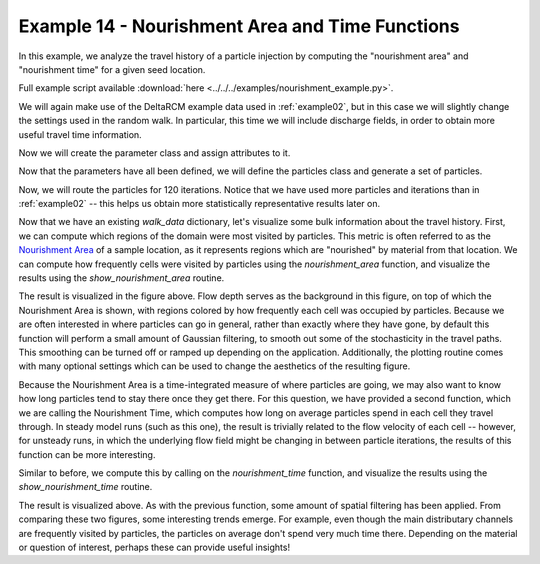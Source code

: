 .. _example14:

Example 14 - Nourishment Area and Time Functions
===============================================

In this example, we analyze the travel history of a particle injection by computing the "nourishment area" and "nourishment time" for a given seed location.

Full example script available :download:`here <../../../examples/nourishment_example.py>`.

We will again make use of the DeltaRCM example data used in :ref:`example02`, but in this case we will slightly change the settings used in the random walk. In particular, this time we will include discharge fields, in order to obtain more useful travel time information.

.. doctest::

   >>> import numpy as np
   >>> import dorado
   >>> data = np.load('ex_deltarcm_data.npz')

Now we will create the parameter class and assign attributes to it.

.. doctest::

   >>> params = dorado.particle_track.modelParams()
   >>> params.stage = data['stage']
   >>> params.depth = data['depth']
   >>> params.qx = data['qx']
   >>> params.qy = data['qy']
   >>> params.dx = 50.
   >>> params.gamma = 0.5
   >>> params.model = 'DeltaRCM'

Now that the parameters have all been defined, we will define the particles class and generate a set of particles.

.. doctest::

   >>> seed_xloc = list(range(15, 17))
   >>> seed_yloc = list(range(137, 140))
   >>> Np_tracer = 300
   >>> particles = dorado.particle_track.Particles(params)
   >>> particles.generate_particles(Np_tracer, seed_xloc, seed_yloc)

Now, we will route the particles for 120 iterations. Notice that we have used more particles and iterations than in :ref:`example02` -- this helps us obtain more statistically representative results later on.

.. doctest::

   >>> walk_data = dorado.routines.steady_plots(particles, 120, 'nourishment_example')

Now that we have an existing `walk_data` dictionary, let's visualize some bulk information about the travel history. First, we can compute which regions of the domain were most visited by particles. This metric is often referred to as the `Nourishment Area <https://agupubs.onlinelibrary.wiley.com/doi/full/10.1002/2015JF003653>`_ of a sample location, as it represents regions which are "nourished" by material from that location. We can compute how frequently cells were visited by particles using the `nourishment_area` function, and visualize the results using the `show_nourishment_area` routine.

.. doctest::

   >>> visit_freq = dorado.particle_track.nourishment_area(walk_data, params.depth.shape)
   >>> ax = dorado.routines.show_nourishment_area(visit_freq, params.depth, walk_data)

.. image:: images/example14/NourishmentArea.png

The result is visualized in the figure above. Flow depth serves as the background in this figure, on top of which the Nourishment Area is shown, with regions colored by how frequently each cell was occupied by particles. Because we are often interested in where particles can go in general, rather than exactly where they have gone, by default this function will perform a small amount of Gaussian filtering, to smooth out some of the stochasticity in the travel paths. This smoothing can be turned off or ramped up depending on the application. Additionally, the plotting routine comes with many optional settings which can be used to change the aesthetics of the resulting figure. 

Because the Nourishment Area is a time-integrated measure of where particles are going, we may also want to know how long particles tend to stay there once they get there. For this question, we have provided a second function, which we are calling the Nourishment Time, which computes how long on average particles spend in each cell they travel through. In steady model runs (such as this one), the result is trivially related to the flow velocity of each cell -- however, for unsteady runs, in which the underlying flow field might be changing in between particle iterations, the results of this function can be more interesting.

Similar to before, we compute this by calling on the `nourishment_time` function, and visualize the results using the `show_nourishment_time` routine.

.. doctest::

   >>> mean_times = dorado.particle_track.nourishment_time(walk_data, params.depth.shape, clip=95)
   >>> ax = dorado.routines.show_nourishment_time(mean_times, params.depth, walk_data)

.. image:: images/example14/NourishmentTime.png

The result is visualized above. As with the previous function, some amount of spatial filtering has been applied. From comparing these two figures, some interesting trends emerge. For example, even though the main distributary channels are frequently visited by particles, the particles on average don't spend very much time there. Depending on the material or question of interest, perhaps these can provide useful insights!